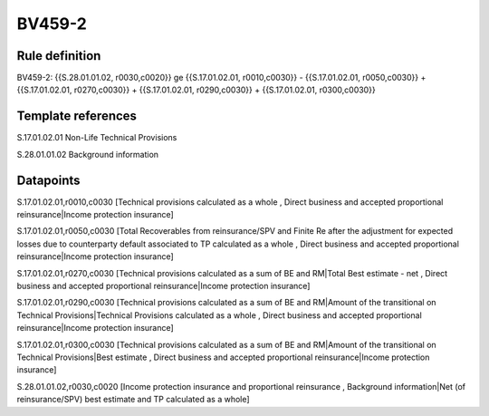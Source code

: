 =======
BV459-2
=======

Rule definition
---------------

BV459-2: {{S.28.01.01.02, r0030,c0020}} ge {{S.17.01.02.01, r0010,c0030}} - {{S.17.01.02.01, r0050,c0030}} + {{S.17.01.02.01, r0270,c0030}} + {{S.17.01.02.01, r0290,c0030}} + {{S.17.01.02.01, r0300,c0030}}


Template references
-------------------

S.17.01.02.01 Non-Life Technical Provisions

S.28.01.01.02 Background information


Datapoints
----------

S.17.01.02.01,r0010,c0030 [Technical provisions calculated as a whole , Direct business and accepted proportional reinsurance|Income protection insurance]

S.17.01.02.01,r0050,c0030 [Total Recoverables from reinsurance/SPV and Finite Re after the adjustment for expected losses due to counterparty default associated to TP calculated as a whole , Direct business and accepted proportional reinsurance|Income protection insurance]

S.17.01.02.01,r0270,c0030 [Technical provisions calculated as a sum of BE and RM|Total Best estimate - net , Direct business and accepted proportional reinsurance|Income protection insurance]

S.17.01.02.01,r0290,c0030 [Technical provisions calculated as a sum of BE and RM|Amount of the transitional on Technical Provisions|Technical Provisions calculated as a whole , Direct business and accepted proportional reinsurance|Income protection insurance]

S.17.01.02.01,r0300,c0030 [Technical provisions calculated as a sum of BE and RM|Amount of the transitional on Technical Provisions|Best estimate , Direct business and accepted proportional reinsurance|Income protection insurance]

S.28.01.01.02,r0030,c0020 [Income protection insurance and proportional reinsurance , Background information|Net (of reinsurance/SPV) best estimate and TP calculated as a whole]



